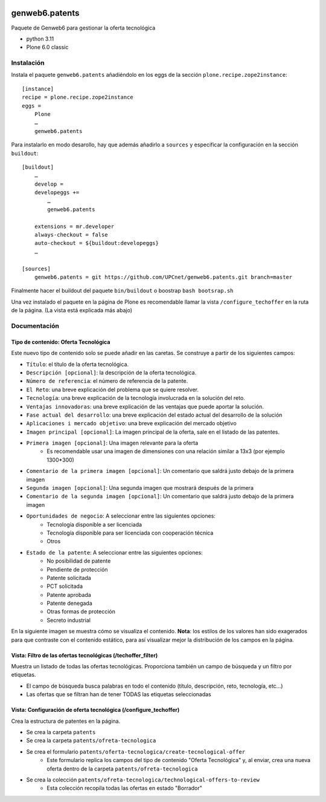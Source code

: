 .. This README is meant for consumption by humans and PyPI. PyPI can render rst files so please do not use Sphinx features.
   If you want to learn more about writing documentation, please check out: http://docs.plone.org/about/documentation_styleguide.html
   This text does not appear on PyPI or github. It is a comment.

.. image:: https://github.com/upcnet/genweb6.patents/actions/workflows/ci.yml/badge.svg
    :target: https://github.com/upcnet/genweb6.patents/actions/workflows/ci.yml

###############
genweb6.patents
###############

Paquete de Genweb6 para gestionar la oferta tecnológica

- python 3.11
- Plone 6.0 classic

Instalación
===========

Instala el paquete ``genweb6.patents`` añadiéndolo en los eggs 
de la sección ``plone.recipe.zope2instance``::

    [instance]
    recipe = plone.recipe.zope2instance
    eggs =
        Plone
        …
        genweb6.patents

Para instalarlo en modo desarollo, hay que además añadirlo a ``sources`` 
y especificar la configuración en la sección ``buildout``::
  
    [buildout]
        …
        develop = 
        developeggs +=
            …
            genweb6.patents

        extensions = mr.developer
        always-checkout = false
        auto-checkout = ${buildout:developeggs}
        …

    [sources]
        genweb6.patents = git https://github.com/UPCnet/genweb6.patents.git branch=master


Finalmente hacer el buildout del paquete ``bin/buildout`` o boostrap ``bash bootsrap.sh``

Una vez instalado el paquete en la página de Plone es recomendable llamar la vista ``/configure_techoffer`` 
en la ruta de la página. (La vista está explicada más abajo)

Documentación
=============
Tipo de contenido: Oferta Tecnológica
-------------------------------------
Este nuevo tipo de contenido solo se puede añadir en las caretas.
Se construye a partir de los siguientes campos:

- ``Título``: el título de la oferta tecnológica.
- ``Descripción [opcional]``: la descripción de la oferta tecnológica.
- ``Número de referencia``: el número de referencia de la patente.
- ``El Reto``: una breve explicación del problema que se quiere resolver.
- ``Tecnología``: una breve explicación de la tecnología involucrada en la solución del reto.
- ``Ventajas innovadoras``: una breve explicación de las ventajas que puede aportar la solución.
- ``Fase actual del desarrollo``: una breve explicación del estado actual del desarrollo de la solución
- ``Aplicaciones i mercado objetivo``: una breve explicación del mercado objetivo  
- ``Imagen principal [opcional]``: La imagen principal de la oferta, sale en el listado de las patentes.
- ``Primera imagen [opcional]``: Una imagen relevante para la oferta 
    - Es recomendable usar una imagen de dimensiones con una relación similar a 13x3 (por ejemplo 1300*300)
- ``Comentario de la primera imagen [opcional]``: Un comentario que saldrá justo debajo de la primera imagen
- ``Segunda imagen [opcional]``: Una segunda imagen que mostrará después de la primera 
- ``Comentario de la segunda imagen [opcional]``: Un comentario que saldrá justo debajo de la primera imagen
- ``Oportunidades de negocio``: A seleccionar entre las siguientes opciones:
    -  Tecnología disponible a ser licenciada
    -  Tecnología disponible para ser licenciada con cooperación técnica
    -  Otros
- ``Estado de la patente``: A seleccionar entre las siguientes opciones:
    -  No posibilidad de patente
    -  Pendiente de protección
    -  Patente solicitada
    -  PCT solicitada
    -  Patente aprobada
    -  Patente denegada
    -  Otras formas de protección
    -  Secreto industrial


En la siguiente imagen se muestra cómo se visualiza el contenido. **Nota**: los estilos de los valores han 
sido exagerados para que contraste con el contenido estático, para así visualizar mejor la distribución de los campos
en la página.

.. image:: readme_files/Muestra_to.png

Vista: Filtro de las ofertas tecnológicas (/techoffer_filter)
-------------------------------------------------------------
Muestra un listado de todas las ofertas tecnológicas.
Proporciona también un campo de búsqueda y un filtro por etiquetas.

- El campo de búsqueda busca palabras en todo el contenido (título, descripción, reto, tecnología, etc...)
- Las ofertas que se filtran han de tener TODAS las etiquetas seleccionadas
  
.. image:: readme_files/Muestra_to_filter.png


Vista: Configuración de oferta tecnológica (/configure_techoffer)
-----------------------------------------------------------------
Crea la estructura de patentes en la página.

- Se crea la carpeta ``patents``
- Se crea la carpeta ``patents/ofreta-tecnologica``
- Se crea el formulario ``patents/oferta-tecnologica/create-tecnological-offer``
    - Este formulario replica los campos del tipo de contenido "Oferta Tecnológica"
      y, al enviar, crea una nueva oferta dentro de la carpeta ``patents/ofreta-tecnologica``
- Se crea la colección ``patents/ofreta-tecnologica/technological-offers-to-review``
    - Esta colección recopila todas las ofertas en estado "Borrador"
   